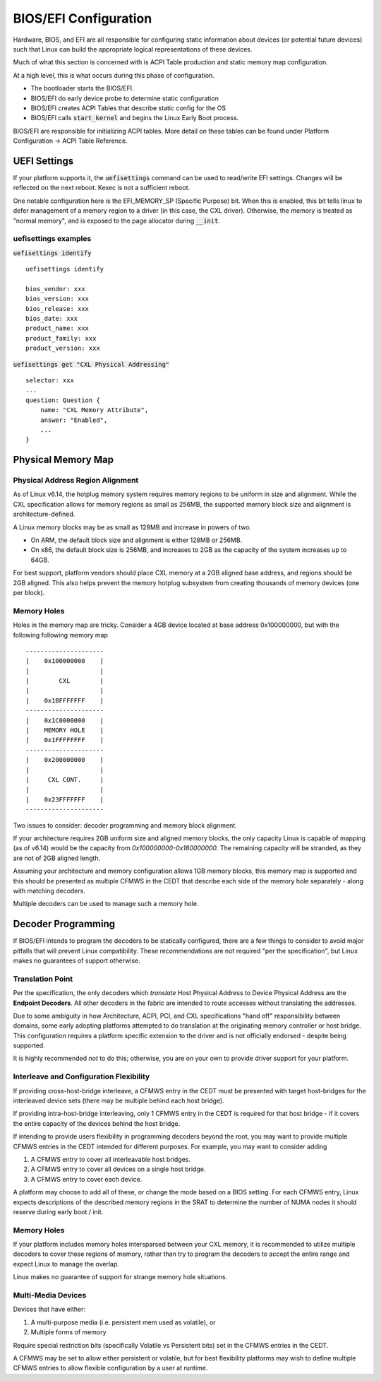 .. bios-and-efi documentation

BIOS/EFI Configuration
######################

Hardware, BIOS, and EFI are all responsible for configuring static information
about devices (or potential future devices) such that Linux can build the
appropriate logical representations of these devices.

Much of what this section is concerned with is ACPI Table production and static
memory map configuration.

At a high level, this is what occurs during this phase of configuration.

* The bootloader starts the BIOS/EFI.

* BIOS/EFI do early device probe to determine static configuration

* BIOS/EFI creates ACPI Tables that describe static config for the OS

* BIOS/EFI calls :code:`start_kernel` and begins the Linux Early Boot process.

BIOS/EFI are responsible for initializing ACPI tables. More detail on these
tables can be found under Platform Configuration -> ACPI Table Reference.

UEFI Settings
*************
If your platform supports it, the :code:`uefisettings` command can be used to
read/write EFI settings. Changes will be reflected on the next reboot. Kexec
is not a sufficient reboot.

One notable configuration here is the EFI_MEMORY_SP (Specific Purpose) bit.
When this is enabled, this bit tells linux to defer management of a memory
region to a driver (in this case, the CXL driver). Otherwise, the memory is
treated as "normal memory", and is exposed to the page allocator during
:code:`__init`.

uefisettings examples
=====================

:code:`uefisettings identify` ::

        uefisettings identify

        bios_vendor: xxx
        bios_version: xxx
        bios_release: xxx
        bios_date: xxx
        product_name: xxx
        product_family: xxx
        product_version: xxx

:code:`uefisettings get "CXL Physical Addressing"` ::

        selector: xxx
        ...
        question: Question {
            name: "CXL Memory Attribute",
            answer: "Enabled",
            ...
        }


Physical Memory Map
*******************

Physical Address Region Alignment
=================================

As of Linux v6.14, the hotplug memory system requires memory regions to be
uniform in size and alignment.  While the CXL specification allows for memory
regions as small as 256MB, the supported memory block size and alignment is
architecture-defined.

A Linux memory blocks may be as small as 128MB and increase in powers of two.

* On ARM, the default block size and alignment is either 128MB or 256MB.

* On x86, the default block size is 256MB, and increases to 2GB as the
  capacity of the system increases up to 64GB.

For best support, platform vendors should place CXL memory at a 2GB aligned
base address, and regions should be 2GB aligned.  This also helps prevent the
memory hotplug subsystem from creating thousands of memory devices (one per
block).

Memory Holes
============

Holes in the memory map are tricky.  Consider a 4GB device located at base
address 0x100000000, but with the following following memory map ::

  ---------------------
  |    0x100000000    |
  |                   |
  |        CXL        |
  |                   |
  |    0x1BFFFFFFF    |
  ---------------------
  |    0x1C0000000    |
  |    MEMORY HOLE    |
  |    0x1FFFFFFFF    |
  ---------------------
  |    0x200000000    |
  |                   |
  |     CXL CONT.     |
  |                   |
  |    0x23FFFFFFF    |
  ---------------------

Two issues to consider: decoder programming and memory block alignment.

If your architecture requires 2GB uniform size and aligned memory blocks, the
only capacity Linux is capable of mapping (as of v6.14) would be the capacity
from `0x100000000-0x180000000`.  The remaining capacity will be stranded, as
they are not of 2GB aligned length.

Assuming your architecture and memory configuration allows 1GB memory blocks,
this memory map is supported and this should be presented as multiple CFMWS
in the CEDT that describe each side of the memory hole separately - along with
matching decoders.

Multiple decoders can be used to manage such a memory hole.


Decoder Programming
*******************

If BIOS/EFI intends to program the decoders to be statically configured,
there are a few things to consider to avoid major pitfalls that will
prevent Linux compatibility.  These recommendations are not required "per
the specification", but Linux makes no guarantees of support otherwise.


Translation Point
=================
Per the specification, the only decoders which *translate* Host Physical
Address to Device Physical Address are the **Endpoint Decoders**. All other
decoders in the fabric are intended to route accesses without translating the
addresses.

Due to some ambiguity in how Architecture, ACPI, PCI, and CXL specifications
"hand off" responsibility between domains, some early adopting platforms
attempted to do translation at the originating memory controller or host
bridge.  This configuration requires a platform specific extension to the
driver and is not officially endorsed - despite being supported.

It is highly recommended *not* to do this; otherwise, you are on your own
to provide driver support for your platform.

Interleave and Configuration Flexibility
========================================
If providing cross-host-bridge interleave, a CFMWS entry in the CEDT must be
presented with target host-bridges for the interleaved device sets (there may
be multiple behind each host bridge).

If providing intra-host-bridge interleaving, only 1 CFMWS entry in the CEDT is
required for that host bridge - if it covers the entire capacity of the devices
behind the host bridge.

If intending to provide users flexibility in programming decoders beyond the
root, you may want to provide multiple CFMWS entries in the CEDT intended for
different purposes.  For example, you may want to consider adding

1) A CFMWS entry to cover all interleavable host bridges.
2) A CFMWS entry to cover all devices on a single host bridge.
3) A CFMWS entry to cover each device.

A platform may choose to add all of these, or change the mode based on a BIOS
setting.  For each CFMWS entry, Linux expects descriptions of the described
memory regions in the SRAT to determine the number of NUMA nodes it should
reserve during early boot / init.

Memory Holes
============
If your platform includes memory holes intersparsed between your CXL memory, it
is recommended to utilize multiple decoders to cover these regions of memory,
rather than try to program the decoders to accept the entire range and expect
Linux to manage the overlap.

Linux makes no guarantee of support for strange memory hole situations.

Multi-Media Devices
===================
Devices that have either: 

1) A multi-purpose media (i.e. persistent mem used as volatile), or
2) Multiple forms of memory

Require special restriction bits (specifically Volatile vs Persistent bits) set
in the CFMWS entries in the CEDT.

A CFMWS may be set to allow either persistent or volatile, but for best
flexibility platforms may wish to define multiple CFMWS entries to allow flexible
configuration by a user at runtime.
